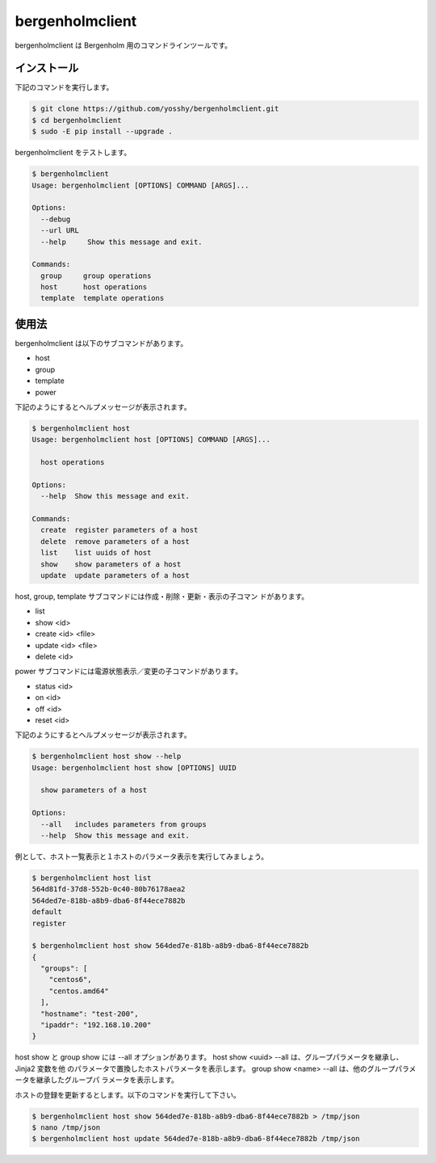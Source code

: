 bergenholmclient
================

bergenholmclient は Bergenholm 用のコマンドラインツールです。

インストール
------------

下記のコマンドを実行します。

.. code-block:: console

    $ git clone https://github.com/yosshy/bergenholmclient.git
    $ cd bergenholmclient
    $ sudo -E pip install --upgrade .

bergenholmclient をテストします。

.. code-block:: console

    $ bergenholmclient
    Usage: bergenholmclient [OPTIONS] COMMAND [ARGS]...
    
    Options:
      --debug
      --url URL
      --help     Show this message and exit.
    
    Commands:
      group     group operations
      host      host operations
      template  template operations

使用法
------

bergenholmclient は以下のサブコマンドがあります。

* host
* group
* template
* power

下記のようにするとヘルプメッセージが表示されます。

.. code-block:: console

    $ bergenholmclient host
    Usage: bergenholmclient host [OPTIONS] COMMAND [ARGS]...
    
      host operations
    
    Options:
      --help  Show this message and exit.
    
    Commands:
      create  register parameters of a host
      delete  remove parameters of a host
      list    list uuids of host
      show    show parameters of a host
      update  update parameters of a host

host, group, template サブコマンドには作成・削除・更新・表示の子コマン
ドがあります。

* list
* show <id>
* create <id> <file>
* update <id> <file>
* delete <id>

power サブコマンドには電源状態表示／変更の子コマンドがあります。

* status <id>
* on <id>
* off <id>
* reset <id>

下記のようにするとヘルプメッセージが表示されます。

.. code-block:: console

    $ bergenholmclient host show --help
    Usage: bergenholmclient host show [OPTIONS] UUID
    
      show parameters of a host
    
    Options:
      --all   includes parameters from groups
      --help  Show this message and exit.

例として、ホスト一覧表示と１ホストのパラメータ表示を実行してみましょう。

.. code-block:: console

    $ bergenholmclient host list
    564d81fd-37d8-552b-0c40-80b76178aea2
    564ded7e-818b-a8b9-dba6-8f44ece7882b
    default
    register
    
    $ bergenholmclient host show 564ded7e-818b-a8b9-dba6-8f44ece7882b
    {
      "groups": [
        "centos6",
        "centos.amd64"
      ],
      "hostname": "test-200",
      "ipaddr": "192.168.10.200"
    }

host show と group show には --all オプションがあります。
host show <uuid> --all は、グループパラメータを継承し、Jinja2 変数を他
のパラメータで置換したホストパラメータを表示します。
group show <name> --all は、他のグループパラメータを継承したグループパ
ラメータを表示します。

ホストの登録を更新するとします。以下のコマンドを実行して下さい。

.. code-block:: console

    $ bergenholmclient host show 564ded7e-818b-a8b9-dba6-8f44ece7882b > /tmp/json
    $ nano /tmp/json
    $ bergenholmclient host update 564ded7e-818b-a8b9-dba6-8f44ece7882b /tmp/json
